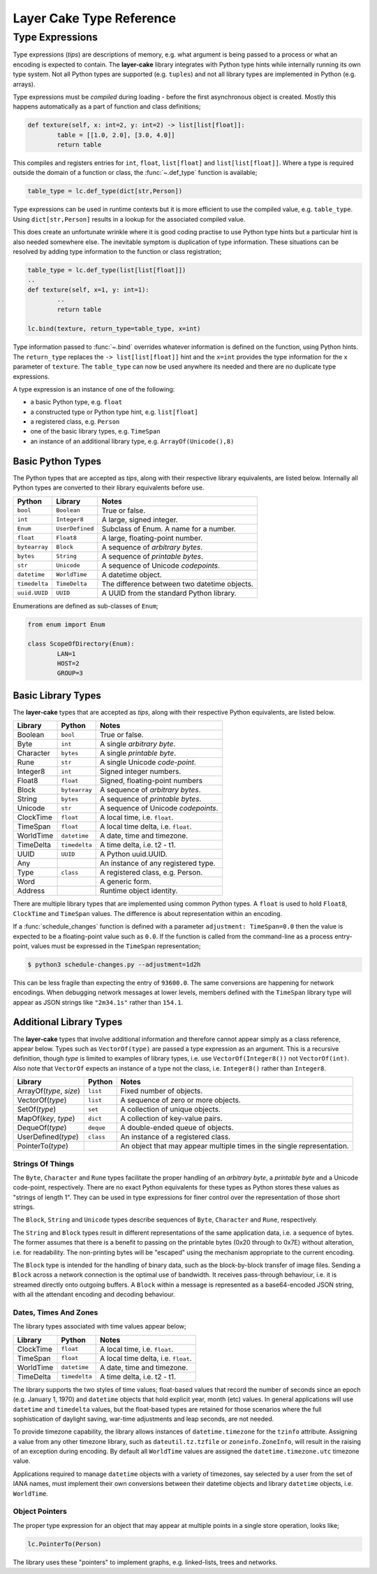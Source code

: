 .. _layer-cake-type-reference:

Layer Cake Type Reference
#########################

Type Expressions
================

Type expressions (*tips*) are descriptions of memory, e.g. what argument is being passed
to a process or what an encoding is expected to contain. The **layer-cake** library integrates
with Python type hints while internally running its own type system. Not all Python types
are supported (e.g. ``tuples``) and not all library types are implemented in Python (e.g. arrays).

Type expressions must be *compiled* during loading - before the first asynchronous object
is created. Mostly this happens automatically as a part of function and class definitions;

.. code-block:: python

	def texture(self, x: int=2, y: int=2) -> list[list[float]]:
		table = [[1.0, 2.0], [3.0, 4.0]]
		return table

This compiles and registers entries for ``int``, ``float``, ``list[float]``
and ``list[list[float]]``. Where a type is required outside the domain of a function
or class, the :func:`~.def_type` function is available;

.. code-block:: python

	table_type = lc.def_type(dict[str,Person])

Type expressions can be used in runtime contexts but it is more efficient to use the compiled
value, e.g. ``table_type``. Using ``dict[str,Person]`` results in a lookup for the
associated compiled value.

This does create an unfortunate wrinkle where it is good coding practise to use Python type
hints but a particular hint is also needed somewhere else. The inevitable symptom is duplication
of type information. These situations can be resolved by adding type information to the
function or class registration;

.. code-block:: python

	table_type = lc.def_type(list[list[float]])
	..
	def texture(self, x=1, y: int=1):
		..
		return table

	lc.bind(texture, return_type=table_type, x=int)

Type information passed to :func:`~.bind` overrides whatever information is defined on the
function, using Python hints. The ``return_type`` replaces the ``-> list[list[float]]`` hint
and the ``x=int`` provides the type information for the ``x`` parameter of ``texture``. The
``table_type`` can now be used anywhere its needed and there are no duplicate type expressions.

A type expression is an instance of one of the following:

* a basic Python type, e.g. ``float``
* a constructed type or Python type hint, e.g. ``list[float]``
* a registered class, e.g. ``Person``
* one of the basic library types, e.g. ``TimeSpan``
* an instance of an additional library type, e.g. ``ArrayOf(Unicode(),8)``

.. _basic-python-types:

Basic Python Types
------------------

The Python types that are accepted as *tips*, along with their respective library
equivalents, are listed below. Internally all Python types are converted to their
library equivalents before use.

+---------------+-----------------+----------------------------------------------+
| Python        | Library         | Notes                                        |
+===============+=================+==============================================+
| ``bool``      | ``Boolean``     | True or false.                               |
+---------------+-----------------+----------------------------------------------+
| ``int``       | ``Integer8``    | A large, signed integer.                     |
+---------------+-----------------+----------------------------------------------+
| ``Enum``      | ``UserDefined`` | Subclass of Enum. A name for a number.       |
+---------------+-----------------+----------------------------------------------+
| ``float``     | ``Float8``      | A large, floating-point number.              |
+---------------+-----------------+----------------------------------------------+
| ``bytearray`` | ``Block``       | A sequence of *arbitrary bytes*.             |
+---------------+-----------------+----------------------------------------------+
| ``bytes``     | ``String``      | A sequence of *printable bytes*.             |
+---------------+-----------------+----------------------------------------------+
| ``str``       | ``Unicode``     | A sequence of Unicode *codepoints*.          |
+---------------+-----------------+----------------------------------------------+
| ``datetime``  | ``WorldTime``   | A datetime object.                           |
+---------------+-----------------+----------------------------------------------+
| ``timedelta`` | ``TimeDelta``   | The difference between two datetime objects. |
+---------------+-----------------+----------------------------------------------+
| ``uuid.UUID`` | ``UUID``        | A UUID from the standard Python              |
|               |                 | library.                                     |
+---------------+-----------------+----------------------------------------------+

Enumerations are defined as sub-classes of ``Enum``;

.. code-block:: python

	from enum import Enum

	class ScopeOfDirectory(Enum):
		LAN=1
		HOST=2
		GROUP=3

.. _basic-library-types:

Basic Library Types
-------------------

The **layer-cake** types that are accepted as *tips*, along with their respective
Python equivalents, are listed below.

+-------------------------+---------------+-------------------------------------+
| Library                 | Python        | Notes                               |
+=========================+===============+=====================================+
| Boolean                 | ``bool``      | True or false.                      |
+-------------------------+---------------+-------------------------------------+
| Byte                    | ``int``       | A single `arbitrary byte`.          |
+-------------------------+---------------+-------------------------------------+
| Character               | ``bytes``     | A single `printable byte`.          |
+-------------------------+---------------+-------------------------------------+
| Rune                    | ``str``       | A single Unicode `code-point`.      |
+-------------------------+---------------+-------------------------------------+
| Integer8                | ``int``       | Signed integer numbers.             |
+-------------------------+---------------+-------------------------------------+
| Float8                  | ``float``     | Signed, floating-point numbers      |
+-------------------------+---------------+-------------------------------------+
| Block                   | ``bytearray`` | A sequence of `arbitrary bytes`.    |
+-------------------------+---------------+-------------------------------------+
| String                  | ``bytes``     | A sequence of `printable bytes`.    |
+-------------------------+---------------+-------------------------------------+
| Unicode                 | ``str``       | A sequence of Unicode `codepoints`. |
+-------------------------+---------------+-------------------------------------+
| ClockTime               | ``float``     | A local time, i.e. ``float``.       |
+-------------------------+---------------+-------------------------------------+
| TimeSpan                | ``float``     | A local time delta, i.e. ``float``. |
+-------------------------+---------------+-------------------------------------+
| WorldTime               | ``datetime``  | A date, time and timezone.          |
+-------------------------+---------------+-------------------------------------+
| TimeDelta               | ``timedelta`` | A time delta, i.e. t2 - t1.         |
+-------------------------+---------------+-------------------------------------+
| UUID                    | ``UUID``      | A Python uuid.UUID.                 |
+-------------------------+---------------+-------------------------------------+
| Any                     |               | An instance of any registered       |
|                         |               | type.                               |
+-------------------------+---------------+-------------------------------------+
| Type                    | ``class``     | A registered class, e.g. Person.    |
+-------------------------+---------------+-------------------------------------+
| Word                    |               | A generic form.                     |
+-------------------------+---------------+-------------------------------------+
| Address                 |               | Runtime object identity.            |
+-------------------------+---------------+-------------------------------------+

There are multiple library types that are implemented using common Python types.
A ``float`` is used to hold ``Float8``, ``ClockTime`` and ``TimeSpan`` values.
The difference is about representation within an encoding.

If a :func:`schedule_changes` function is defined with a parameter ``adjustment: TimeSpan=0.0``
then the value is expected to be a floating-point value such as ``0.0``. If the
function is called from the command-line as a process entry-point, values must
be expressed in the ``TimeSpan`` representation;

.. code-block:: console

	$ python3 schedule-changes.py --adjustment=1d2h

This can be less fragile than expecting the entry of ``93600.0``. The same conversions
are happening for network encodings. When debugging network messages at lower
levels, members defined with the ``TimeSpan`` library type will appear as JSON strings
like ``"2m34.1s"`` rather than ``154.1``.

.. _additional-library-types:

Additional Library Types
------------------------

The **layer-cake** types that involve additional information and therefore cannot
appear simply as a class reference, appear below. Types such as ``VectorOf(type)``
are passed a type expression as an argument. This is a recursive definition,
though *type* is limited to examples of library types, i.e. use ``VectorOf(Integer8())``
not ``VectorOf(int)``. Also note that ``VectorOf`` expects an instance of a type not
the class, i.e. ``Integer8()`` rather than ``Integer8``.

+-------------------------+---------------+-------------------------------------+
| Library                 | Python        | Notes                               |
+=========================+===============+=====================================+
| ArrayOf(*type*, *size*) | ``list``      | Fixed number of objects.            |
+-------------------------+---------------+-------------------------------------+
| VectorOf(*type*)        | ``list``      | A sequence of zero or more objects. |
+-------------------------+---------------+-------------------------------------+
| SetOf(*type*)           | ``set``       | A collection of unique objects.     |
+-------------------------+---------------+-------------------------------------+
| MapOf(*key*, *type*)    | ``dict``      | A collection of key-value pairs.    |
+-------------------------+---------------+-------------------------------------+
| DequeOf(*type*)         | ``deque``     | A double-ended queue of objects.    |
+-------------------------+---------------+-------------------------------------+
| UserDefined(*type*)     | ``class``     | An instance of a registered class.  |
+-------------------------+---------------+-------------------------------------+
| PointerTo(*type*)       |               | An object that may appear multiple  |
|                         |               | times in the single representation. |
+-------------------------+---------------+-------------------------------------+

.. _strings-of-things:

Strings Of Things
+++++++++++++++++

The ``Byte``, ``Character`` and ``Rune`` types facilitate the
proper handling of an `arbitrary byte`, a `printable byte` and a Unicode
code-point, respectively. There are no exact Python equivalents for these types
as Python stores these values as "strings of length 1". They can be used
in type expressions for finer control over the representation of those short
strings.

The ``Block``, ``String`` and ``Unicode`` types describe sequences of ``Byte``,
``Character`` and ``Rune``, respectively.

The ``String`` and ``Block`` types result in different representations of the same
application data, i.e. a sequence of bytes. The former assumes that there is a
benefit to passing on the printable bytes (0x20 through to 0x7E) without alteration,
i.e. for readability. The non-printing bytes will be "escaped" using the mechanism
appropriate to the current encoding.

The ``Block`` type is intended for the handling of binary data, such as the
block-by-block transfer of image files. Sending a ``Block`` across a network
connection is the optimal use of bandwidth. It receives pass-through behaviour,
i.e. it is streamed directly onto outgoing buffers. A ``Block`` within a
message is represented as a base64-encoded JSON string, with all the attendant
encoding and decoding behaviour.

Dates, Times And Zones
++++++++++++++++++++++

The library types associated with time values appear below;

+---------------+----------------+----------------------------------------------+
| Library       | Python         | Notes                                        |
+===============+================+==============================================+
| ClockTime     | ``float``      | A local time, i.e. ``float``.                |
+---------------+----------------+----------------------------------------------+
| TimeSpan      | ``float``      | A local time delta, i.e. ``float``.          |
+---------------+----------------+----------------------------------------------+
| WorldTime     | ``datetime``   | A date, time and timezone.                   |
+---------------+----------------+----------------------------------------------+
| TimeDelta     | ``timedelta``  | A time delta, i.e. t2 - t1.                  |
+---------------+----------------+----------------------------------------------+

The library supports the two styles of time values; float-based values that record
the number of seconds since an epoch (e.g. January 1, 1970) and ``datetime`` objects
that hold explicit year, month (etc) values. In general applications will use ``datetime``
and ``timedelta`` values, but the float-based types are retained for those scenarios
where the full sophistication of daylight saving, war-time adjustments and
leap seconds, are not needed.

To provide timezone capability, the library allows instances of ``datetime.timezone``
for the ``tzinfo`` attribute. Assigning a value from any other timezone library,
such as ``dateutil.tz.tzfile`` or ``zoneinfo.ZoneInfo``, will result in the raising
of an exception during encoding. By default all ``WorldTime`` values are assigned
the ``datetime.timezone.utc`` timezone value.

Applications required to manage ``datetime`` objects with a variety of timezones, say
selected by a user from the set of IANA names, must implement their own conversions
between their datetime objects and library ``datetime`` objects, i.e. ``WorldTime``.

Object Pointers
+++++++++++++++

The proper type expression for an object that may appear at multiple
points in a single store operation, looks like;

.. code-block:: python

    lc.PointerTo(Person)

The library uses these "pointers" to implement graphs, e.g. linked-lists, trees
and networks.
